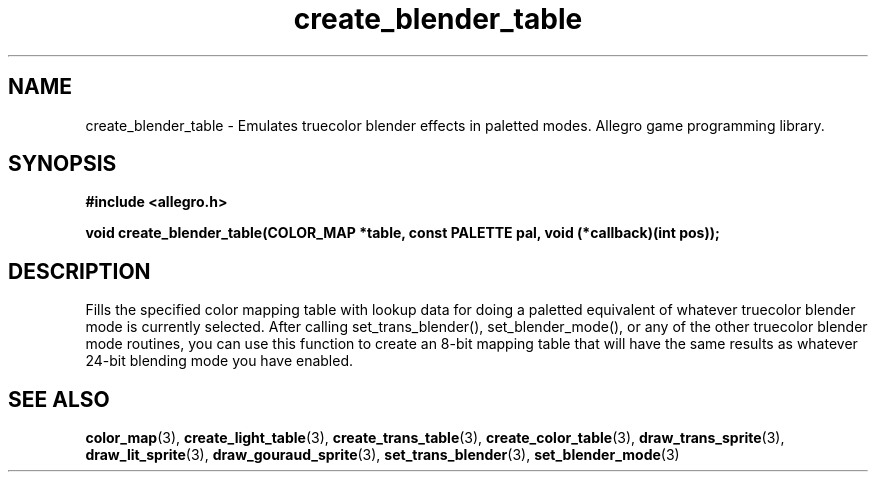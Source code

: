 .\" Generated by the Allegro makedoc utility
.TH create_blender_table 3 "version 4.4.3" "Allegro" "Allegro manual"
.SH NAME
create_blender_table \- Emulates truecolor blender effects in paletted modes. Allegro game programming library.\&
.SH SYNOPSIS
.B #include <allegro.h>

.sp
.B void create_blender_table(COLOR_MAP *table, const PALETTE pal,
.B void (*callback)(int pos));
.SH DESCRIPTION
Fills the specified color mapping table with lookup data for doing a 
paletted equivalent of whatever truecolor blender mode is currently 
selected. After calling set_trans_blender(), set_blender_mode(), or any 
of the other truecolor blender mode routines, you can use this function 
to create an 8-bit mapping table that will have the same results as 
whatever 24-bit blending mode you have enabled.

.SH SEE ALSO
.BR color_map (3),
.BR create_light_table (3),
.BR create_trans_table (3),
.BR create_color_table (3),
.BR draw_trans_sprite (3),
.BR draw_lit_sprite (3),
.BR draw_gouraud_sprite (3),
.BR set_trans_blender (3),
.BR set_blender_mode (3)
